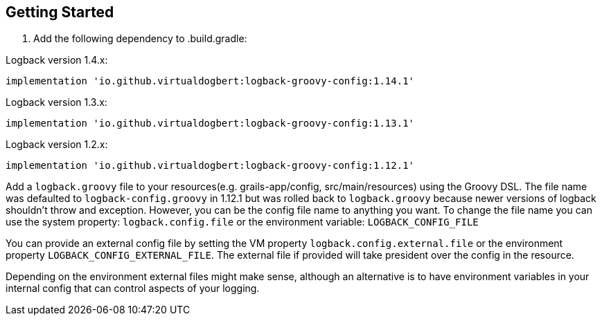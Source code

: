 == Getting Started

1. Add the following dependency to .build.gradle:

Logback version 1.4.x:
```groovy
implementation 'io.github.virtualdogbert:logback-groovy-config:1.14.1'
```

Logback version 1.3.x:
```groovy
implementation 'io.github.virtualdogbert:logback-groovy-config:1.13.1'
```

Logback version 1.2.x:
```groovy
implementation 'io.github.virtualdogbert:logback-groovy-config:1.12.1'
```

Add a `logback.groovy` file to your resources(e.g. grails-app/config, src/main/resources) using the Groovy DSL. The file name was defaulted
to `logback-config.groovy` in 1.12.1 but was rolled back to `logback.groovy` because newer versions of logback shouldn't throw and exception.
However, you can be the config file name to anything you want. To change the file name you can use the system property: `logback.config.file`
or the environment variable: `LOGBACK_CONFIG_FILE`

You can provide an external config file by setting the VM property `logback.config.external.file`  or the environment property
`LOGBACK_CONFIG_EXTERNAL_FILE`. The external file if provided will take president over the config in the resource.

Depending on the environment external files might make sense, although an alternative is to have environment variables in your internal
config that can control aspects of your logging.